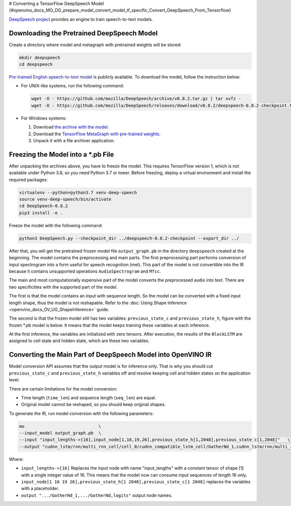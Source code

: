 # Converting a TensorFlow DeepSpeech Model {#openvino_docs_MO_DG_prepare_model_convert_model_tf_specific_Convert_DeepSpeech_From_Tensorflow}


.. meta::
   :description: Learn how to convert a DeepSpeech model 
                 from TensorFlow to the OpenVINO Intermediate Representation.


`DeepSpeech project <https://github.com/mozilla/DeepSpeech>`__ provides an engine to train speech-to-text models.

Downloading the Pretrained DeepSpeech Model
###########################################

Create a directory where model and metagraph with pretrained weights will be stored:

.. code-block:: sh

   mkdir deepspeech
   cd deepspeech

`Pre-trained English speech-to-text model <https://github.com/mozilla/DeepSpeech/releases/tag/v0.8.2>`__ is publicly available.
To download the model, follow the instruction below:

* For UNIX-like systems, run the following command:

  .. code-block:: sh

     wget -O - https://github.com/mozilla/DeepSpeech/archive/v0.8.2.tar.gz | tar xvfz -
     wget -O - https://github.com/mozilla/DeepSpeech/releases/download/v0.8.2/deepspeech-0.8.2-checkpoint.tar.gz | tar xvfz -

* For Windows systems:

  1. Download `the archive with the model <https://github.com/mozilla/DeepSpeech/archive/v0.8.2.tar.gz>`__.
  2. Download the `TensorFlow MetaGraph with pre-trained weights <https://github.com/mozilla/DeepSpeech/releases/download/v0.8.2/deepspeech-0.8.2-checkpoint.tar.gz>`__.
  3. Unpack it with a file archiver application.

Freezing the Model into a *.pb File
###################################

After unpacking the archives above, you have to freeze the model. This requires
TensorFlow version 1, which is not available under Python 3.8, so you need Python 3.7 or lower.
Before freezing, deploy a virtual environment and install the required packages:

.. code-block:: sh

   virtualenv --python=python3.7 venv-deep-speech
   source venv-deep-speech/bin/activate
   cd DeepSpeech-0.8.2
   pip3 install -e .

Freeze the model with the following command:

.. code-block:: sh

   python3 DeepSpeech.py --checkpoint_dir ../deepspeech-0.8.2-checkpoint --export_dir ../

After that, you will get the pretrained frozen model file ``output_graph.pb`` in the directory ``deepspeech`` created at
the beginning. The model contains the preprocessing and main parts. The first preprocessing part performs conversion of input
spectrogram into a form useful for speech recognition (mel). This part of the model is not convertible into
the IR because it contains unsupported operations ``AudioSpectrogram`` and ``Mfcc``.

The main and most computationally expensive part of the model converts the preprocessed audio into text.
There are two specificities with the supported part of the model.

The first is that the model contains an input with sequence length. So the model can be converted with
a fixed input length shape, thus the model is not reshapable.
Refer to the :doc:`Using Shape Inference <openvino_docs_OV_UG_ShapeInference>` guide.

The second is that the frozen model still has two variables: ``previous_state_c`` and ``previous_state_h``, figure
with the frozen *.pb model is below. It means that the model keeps training these variables at each inference.

.. image:: ./_static/images/DeepSpeech-0.8.2.png

At the first inference, the variables are initialized with zero tensors. After execution, the results of the ``BlockLSTM``
are assigned to cell state and hidden state, which are these two variables.

Converting the Main Part of DeepSpeech Model into OpenVINO IR
#############################################################

Model conversion API assumes that the output model is for inference only. That is why you should cut ``previous_state_c`` and ``previous_state_h`` variables off and resolve keeping cell and hidden states on the application level.

There are certain limitations for the model conversion:

* Time length (``time_len``) and sequence length (``seq_len``) are equal.
* Original model cannot be reshaped, so you should keep original shapes.

To generate the IR, run model conversion with the following parameters:

.. code-block:: sh

  mo                             \
  --input_model output_graph.pb  \
  --input "input_lengths->[16],input_node[1,16,19,26],previous_state_h[1,2048],previous_state_c[1,2048]"   \
  --output "cudnn_lstm/rnn/multi_rnn_cell/cell_0/cudnn_compatible_lstm_cell/GatherNd_1,cudnn_lstm/rnn/multi_rnn_cell/cell_0/cudnn_compatible_lstm_cell/GatherNd,logits"


Where:

* ``input_lengths->[16]`` Replaces the input node with name "input_lengths" with a constant tensor of shape [1] with a single integer value of 16. This means that the model now can consume input sequences of length 16 only.
* ``input_node[1 16 19 26],previous_state_h[1 2048],previous_state_c[1 2048]`` replaces the variables with a placeholder.
* ``output ".../GatherNd_1,.../GatherNd,logits"`` output node names.

